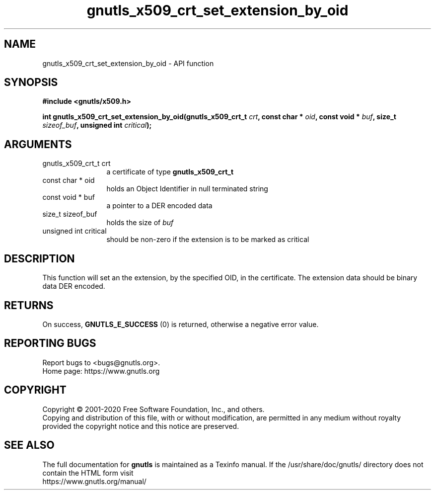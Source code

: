 .\" DO NOT MODIFY THIS FILE!  It was generated by gdoc.
.TH "gnutls_x509_crt_set_extension_by_oid" 3 "3.6.13" "gnutls" "gnutls"
.SH NAME
gnutls_x509_crt_set_extension_by_oid \- API function
.SH SYNOPSIS
.B #include <gnutls/x509.h>
.sp
.BI "int gnutls_x509_crt_set_extension_by_oid(gnutls_x509_crt_t " crt ", const char * " oid ", const void * " buf ", size_t " sizeof_buf ", unsigned int " critical ");"
.SH ARGUMENTS
.IP "gnutls_x509_crt_t crt" 12
a certificate of type \fBgnutls_x509_crt_t\fP
.IP "const char * oid" 12
holds an Object Identifier in null terminated string
.IP "const void * buf" 12
a pointer to a DER encoded data
.IP "size_t sizeof_buf" 12
holds the size of  \fIbuf\fP 
.IP "unsigned int critical" 12
should be non\-zero if the extension is to be marked as critical
.SH "DESCRIPTION"
This function will set an the extension, by the specified OID, in
the certificate.  The extension data should be binary data DER
encoded.
.SH "RETURNS"
On success, \fBGNUTLS_E_SUCCESS\fP (0) is returned, otherwise a
negative error value.
.SH "REPORTING BUGS"
Report bugs to <bugs@gnutls.org>.
.br
Home page: https://www.gnutls.org

.SH COPYRIGHT
Copyright \(co 2001-2020 Free Software Foundation, Inc., and others.
.br
Copying and distribution of this file, with or without modification,
are permitted in any medium without royalty provided the copyright
notice and this notice are preserved.
.SH "SEE ALSO"
The full documentation for
.B gnutls
is maintained as a Texinfo manual.
If the /usr/share/doc/gnutls/
directory does not contain the HTML form visit
.B
.IP https://www.gnutls.org/manual/
.PP
